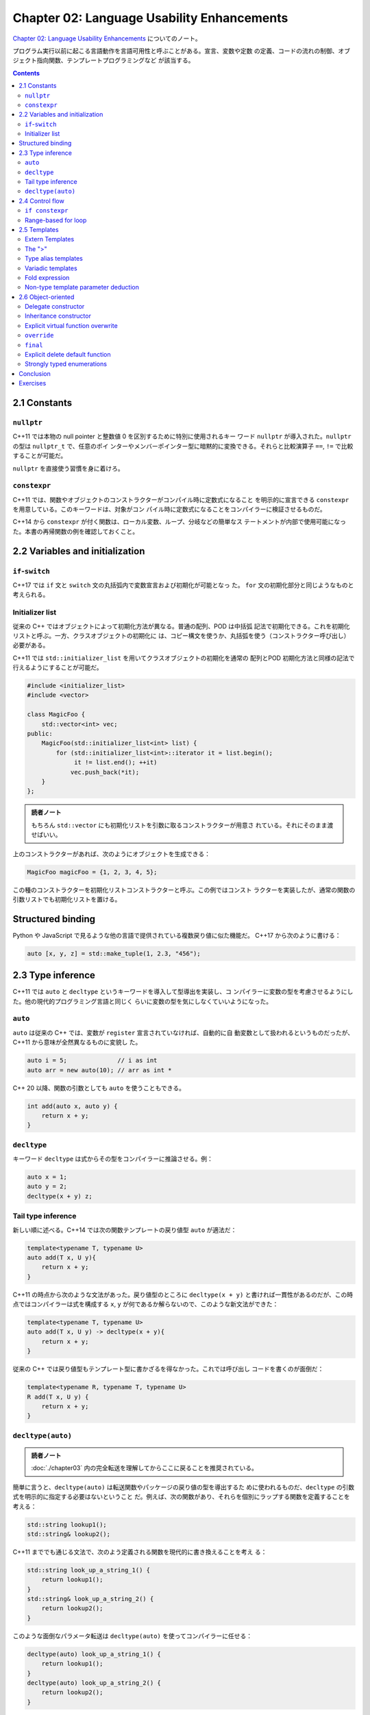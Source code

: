 ======================================================================
Chapter 02: Language Usability Enhancements
======================================================================

`Chapter 02: Language Usability Enhancements <https://changkun.de/modern-cpp/en-us/02-usability>`__
についてのノート。

プログラム実行以前に起こる言語動作を言語可用性と呼ぶことがある。宣言、変数や定数
の定義、コードの流れの制御、オブジェクト指向関数、テンプレートプログラミングなど
が該当する。

.. contents::

2.1 Constants
======================================================================

``nullptr``
----------------------------------------------------------------------

C++11 では本物の null pointer と整数値 0 を区別するために特別に使用されるキー
ワード ``nullptr`` が導入された。``nullptr`` の型は ``nullptr_t`` で、任意のポイ
ンターやメンバーポインター型に暗黙的に変換できる。それらと比較演算子 ``==``,
``!=`` で比較することが可能だ。

``nullptr`` を直接使う習慣を身に着けろ。

``constexpr``
----------------------------------------------------------------------

C++11 では、関数やオブジェクトのコンストラクターがコンパイル時に定数式になること
を明示的に宣言できる ``constexpr`` を用意している。このキーワードは、対象がコン
パイル時に定数式になることをコンパイラーに検証させるものだ。

C++14 から ``constexpr`` が付く関数は、ローカル変数、ループ、分岐などの簡単なス
テートメントが内部で使用可能になった。本書の再帰関数の例を確認しておくこと。

2.2 Variables and initialization
======================================================================

``if``-``switch``
----------------------------------------------------------------------

C++17 では ``if`` 文と ``switch`` 文の丸括弧内で変数宣言および初期化が可能となっ
た。 ``for`` 文の初期化部分と同じようなものと考えられる。

Initializer list
----------------------------------------------------------------------

従来の C++ ではオブジェクトによって初期化方法が異なる。普通の配列、POD は中括弧
記法で初期化できる。これを初期化リストと呼ぶ。一方、クラスオブジェクトの初期化に
は、コピー構文を使うか、丸括弧を使う（コンストラクター呼び出し）必要がある。

C++11 では ``std::initializer_list`` を用いてクラスオブジェクトの初期化を通常の
配列とPOD 初期化方法と同様の記法で行えるようにすることが可能だ。

.. code:: c++

   #include <initializer_list>
   #include <vector>

   class MagicFoo {
       std::vector<int> vec;
   public:
       MagicFoo(std::initializer_list<int> list) {
           for (std::initializer_list<int>::iterator it = list.begin();
                it != list.end(); ++it)
               vec.push_back(*it);
       }
   };

.. admonition:: 読者ノート

   もちろん ``std::vector`` にも初期化リストを引数に取るコンストラクターが用意さ
   れている。それにそのまま渡せばいい。

上のコンストラクターがあれば、次のようにオブジェクトを生成できる：

.. code:: c++

   MagicFoo magicFoo = {1, 2, 3, 4, 5};

この種のコンストラクターを初期化リストコンストラクターと呼ぶ。この例ではコンスト
ラクターを実装したが、通常の関数の引数リストでも初期化リストを置ける。

Structured binding
======================================================================

Python や JavaScript で見るような他の言語で提供されている複数戻り値に似た機能だ。
C++17 から次のように書ける：

.. code:: c++

   auto [x, y, z] = std::make_tuple(1, 2.3, "456");

2.3 Type inference
======================================================================

C++11 では ``auto`` と ``decltype`` というキーワードを導入して型導出を実装し、コ
ンパイラーに変数の型を考慮させるようにした。他の現代的プログラミング言語と同じく
らいに変数の型を気にしなくていいようになった。

``auto``
----------------------------------------------------------------------

``auto`` は従来の C++ では、変数が ``register`` 宣言されていなければ、自動的に自
動変数として扱われるというものだったが、C++11 から意味が全然異なるものに変貌し
た。

.. code:: c++

   auto i = 5;              // i as int
   auto arr = new auto(10); // arr as int *

C++ 20 以降、関数の引数としても ``auto`` を使うこともできる。

.. code:: c++

   int add(auto x, auto y) {
       return x + y;
   }

``decltype``
----------------------------------------------------------------------

キーワード ``decltype`` は式からその型をコンパイラーに推論させる。例：

.. code:: c++

   auto x = 1;
   auto y = 2;
   decltype(x + y) z;

Tail type inference
----------------------------------------------------------------------

新しい順に述べる。C++14 では次の関数テンプレートの戻り値型 ``auto`` が適法だ：

.. code:: c++

   template<typename T, typename U>
   auto add(T x, U y){
       return x + y;
   }

C++11 の時点から次のような文法があった。戻り値型のところに ``decltype(x + y)``
と書ければ一貫性があるのだが、この時点ではコンパイラーは式を構成する ``x``,
``y`` が何であるか解らないので、このような新文法ができた：

.. code:: c++

   template<typename T, typename U>
   auto add(T x, U y) -> decltype(x + y){
       return x + y;
   }

従来の C++ では戻り値型もテンプレート型に書かざるを得なかった。これでは呼び出し
コードを書くのが面倒だ：

.. code:: c++

   template<typename R, typename T, typename U>
   R add(T x, U y) {
       return x + y;
   }

``decltype(auto)``
----------------------------------------------------------------------

.. admonition:: 読者ノート

   :doc:`./chapter03` 内の完全転送を理解してからここに戻ることを推奨されている。

簡単に言うと、``decltype(auto)`` は転送関数やパッケージの戻り値の型を導出するた
めに使われるものだ、``decltype`` の引数式を明示的に指定する必要はないということ
だ。例えば、次の関数があり、それらを個別にラップする関数を定義することを考える：

.. code:: c++

   std::string lookup1();
   std::string& lookup2();

C++11 まででも通じる文法で、次のよう定義される関数を現代的に書き換えることを考え
る：

.. code:: c++

   std::string look_up_a_string_1() {
       return lookup1();
   }
   std::string& look_up_a_string_2() {
       return lookup2();
   }

このような面倒なパラメータ転送は ``decltype(auto)`` を使ってコンパイラーに任せる：

.. code:: c++

   decltype(auto) look_up_a_string_1() {
       return lookup1();
   }
   decltype(auto) look_up_a_string_2() {
       return lookup2();
   }

.. admonition:: 読者ノート

   この節の内容でプログラマーが楽をできる要素は、変数宣言＆初期化における型およ
   び、関数テンプレート、関数定義時における戻り値の型だととりあえず覚えておく。
   コードを書くときには ``auto``, ``decltype(expr)``, ``decltype(auto)`` のどれ
   かが利用できないかを意識すればいい。

2.4 Control flow
======================================================================

``if constexpr``
----------------------------------------------------------------------

C++17 では ``if`` 文に ``constexpr`` キーワードが導入され、コードの中で定数式の
条件を宣言することができる。コンパイル時に分岐判定を完了させればプログラムを効率
化できる。

.. code:: c++

   template<typename T>
   auto print_type_info(const T& t) {
       if constexpr (std::is_integral<T>::value) {
           return t + 1;
       } else {
           return t + 0.001;
       }
   }

.. admonition:: 読者ノート

   上記の関数テンプレートは同じ関数本体で特殊化なしに二つ以上の関数定義を与えて
   いる。

Range-based for loop
----------------------------------------------------------------------

C++11 では範囲ベースの反復法が導入され、Python のように簡潔なループが書ける。

.. code:: c++

   for (auto element: vec)
       std::cout << element << std::endl; // read only
   for (auto &element: vec)
       element += 1;                      // writeable

.. admonition:: 読者ノート

   この結果、標準ファンクターとバインダーの価値が下がった。

2.5 Templates
======================================================================

テンプレートの思想は、コンパイル時に処理できる問題はすべてコンパイル時に放り込
み、実行時にはそれらのコアな動的サービスのみを処理することで、実行時の性能を大幅
に最適化することにある。

Extern Templates
----------------------------------------------------------------------

従来の C++ では、テンプレートは使用されるときにしかコンパイラによってインスタン
ス化されない。つまり、各コンパイル単位 (.cpp) でコンパイルされたコードの中に、完
全に定義されたテンプレートが存在する限り、そのテンプレートはインスタンス化される
ことになる。その結果、インスタンス化が繰り返されるため、コンパイル時間が長くな
る。

このため、C++11 ではテンプレートをインスタンス化するタイミングをコンパイラーに明
示的に指示できるようにした。次の構文により実現する：

.. code:: c++

   extern template class std::vector<double>; // should not instantiation in current file

The ">"
----------------------------------------------------------------------

次のコードは C++11 からはコンパイルエラーが生じなくなっている。つまり、コンパイ
ラーがシフト演算子に解釈しなくなった：

.. code:: c++

   std::vector<std::vector<int>> matrix;

Type alias templates
----------------------------------------------------------------------

C++11では ``using`` を使って次のような別名宣言を与えることができる：

.. code:: c++

   // typedef int (*process)(void *);
   using NewProcess = int(*)(void *);

上記のものは ``typedef`` 記法に対して選択肢が単に増えただけだが、次のものはそう
ではなく、代えが効かない。前提として「テンプレートは型ではない」ことを理解してお
く。

.. code:: c++

   template<typename T, typename U>
   class MagicType {
       // ...
   };

   template<typename T>
   using TrueDarkMagic = MagicType<std::vector<T>, std::string>;

Variadic templates
----------------------------------------------------------------------

テンプレート引数リストが可変個になり得る：

.. code:: c++

   template<typename... Ts> class Magic;

引数を一個以上にしたいならばこう書けばいい：

.. code:: c++

   template<typename Require, typename... Args> class Magic;

テンプレート引数と同様にして、関数引数でも ``...`` 表記を用いて可変長引数を表現
できる：

.. code:: c++

   template<typename... Args> void printf(const std::string &str, Args... args);

引数の個数は ``sizeof...`` で得られる。仮引数自体のアクセス方法は複数ある。まず
は再帰テンプレート展開だ：

.. code:: c++

   template<typename T0>
   void printf1(T0 value) {
       // ...
   }

   template<typename T, typename... Ts>
   void printf1(T value, Ts... args) {
       // ...
       printf1(args...);
   }

次に、C++17 の変数引数テンプレート展開に対応したやり方だ：

.. code:: c++

   template<typename T0, typename... T>
   void printf2(T0 t0, T... t) {
       // ...
       if constexpr (sizeof...(t) > 0) printf2(t...);
   }

最後に、初期化リストとラムダ式を組み合わる方法を紹介してこの節を締めている：

.. code:: c++

   template<typename T, typename... Ts>
   auto printf3(T value, Ts... args) {
       std::cout << value << std::endl;
       std::initializer_list<T>{([&args] {
           std::cout << args << std::endl;
       }(), value)...};
   }

.. admonition:: 読者ノート

   この定義はすぐには理解しがたい。まず

   .. code:: c++

      ([&args] {std::cout << args << std::endl; }()

   でラムダ式を定義してその場で呼び出している。これを ``A`` とおくと、

   .. code:: c++

      std::initializer_list<T>{(A, value)...};

   が現れる。これにより引数の出力が完了することが読める。

Fold expression
----------------------------------------------------------------------

C++17 からは ``...`` の用法がさらに拡張される：

.. code:: c++

   template<typename ... T>
   auto sum(T ... t) {
       return (t + ...);
   }

Non-type template parameter deduction
----------------------------------------------------------------------

型だけではなく、リテラルをテンプレート引数とすることができるのは従来どおりだが、
それに対してもキーワード ``auto`` を用いることが C++17 から許される。例：

.. code:: c++

   template <auto value>
   void foo() {
       std::cout << value << std::endl;
   }

   int main() {
       foo<10>(); // value as int
   }

.. admonition:: 読者ノート

   説明のためだけの例なので、上記コードに実用性は皆無だ。むしろ先の例を再利用し
   てこうしたい：

   .. code:: c++

      template <typename T, auto BufSize>
      class buffer_t {
          T data[BufSize];

      public:
          T& alloc();
          void free(T& item);
      }

      buffer_t<int, 100> buf; // 100 as template parameter

2.6 Object-oriented
======================================================================

Delegate constructor
----------------------------------------------------------------------

C++11 からコンストラクターが同じクラス内の別のコンストラクターを呼び出すことがで
きる。コードの簡略化が図られる。コロンのあとから中括弧を開くまでの部分から呼び出
せる。

Inheritance constructor
----------------------------------------------------------------------

C++11 ではキーワード ``using`` を使って継承コンストラクターの概念を導入してい
る。派生クラスに対して、基底クラスと同じ引数リストのコンストラクターを利用できる
仕組みだ：

.. code:: c++

   class Base{
       int value1;
       int value2;
   public:
       Base() : value1(1){}

       // delegate Base() constructor
       Base(int value) : Base(){
           value2 = value;
       }
   };

   class Subclass : public Base {
   public:
       // inheritance constructor
       // E.g. Subclass s{3};
       using Base::Base;
   };

.. admonition:: 読者ノート

   この例で ``Base(int)`` コンストラクターはメンバー ``value2`` を中括弧の外側で
   初期化できないことに注意。委譲コンストラクター側で初期化されるからだ。

Explicit virtual function overwrite
----------------------------------------------------------------------

昔から C++ をやっているプログラマーならば、次のメンバー関数 ``Subclass::foo`` は
polymorphism が効くことがわかるが、現代の C++ では紛れがないようにする工夫が加
わった。

.. code:: c++

   struct Base {
       virtual void foo();
   };

   struct SubClass: Base {
       void foo();
   };

``override``
----------------------------------------------------------------------

仮想関数に対して明示的に ``override`` と修飾すると、それが基底クラスにある場合に
限り、当該メンバー関数をコンパイラーが認めるようになる。

.. code:: c++

   struct Base {
       virtual void foo(int);
   };

   struct SubClass: Base {
       virtual void foo(int) override; // legal
       virtual void foo(float) override; // illegal, no virtual function in super class
   };

``final``
----------------------------------------------------------------------

本書の記述からすると、キーワード ``final`` は Java にある概念を拝借したものと思
われる。

.. code:: c++

   struct Base {
       virtual void foo() final;
   };

   // legal
   struct SubClass1 final: Base {};

   // illegal, SubClass1 has final
   struct SubClass2 : SubClass1 {};

   struct SubClass3: Base {
       // illegal, foo has final
       void foo();
   };

* ``final`` 宣言されたクラス (e.g. ``Subclass1``) を継承することは許されない。
* ``final`` 宣言された仮想関数 (e.g. ``Base::foo``) をオーバーライドすることは許
  されない。

Explicit delete default function
----------------------------------------------------------------------

一定の条件下で特別メンバー関数をコンパイラーが自動生成するという挙動を、現代の
C++ ではキーワードを付与することで抑止させることが可能だ。逆に、自動生成を明示的
に命じることも可能だ：

.. code:: c++

   class Magic {
   public:
       Magic() = default; // explicit let compiler use default constructor
       Magic& operator=(const Magic&) = delete; // explicit declare refuse constructor
       Magic(int magic_number);
   }

自動生成を有効にするには、メンバー宣言を明示的に与え、そのセミコロンの直前に
``= default`` を記す。反対に無効にするには、同様に ``= delete`` を記す。

.. admonition:: 読者ノート

   これらの文法は純粋仮想関数の ``= 0`` 指定と整合している。

Strongly typed enumerations
----------------------------------------------------------------------

``enum class`` の説明。別の本でやったのでノートを省略する。

* 列挙型の値の既定型が ``int`` であるという解釈になる。
* 値を出力したい場合に面倒な手続きを踏むと読める。

Conclusion
======================================================================

現代の C++ における言語操作性の向上について、最も重要な機能だと思われるものは次
のものだと著者は述べている：

* 自動型推論
* 反復の範囲
* 初期化リスト
* 可変長変数引数テンプレート

Exercises
======================================================================

いずれも C++17 以上でコンパイルする必要がある。

1. このプログラムがやりたいことは、マップの値を対応するハッシュ値に置き換えるこ
   とだ。構文は ``main`` 関数の最後にあるとおり。

   ``&&`` は ``&`` でも動作する。効率は前者のほうが良いことは後ほど習う。

2. 本文中の ``sum`` の例をベースにすると楽であることはすぐにわかる。
   なお、引数の個数がゼロである場合の考慮は不要。コンパイルエラーで構わない。
